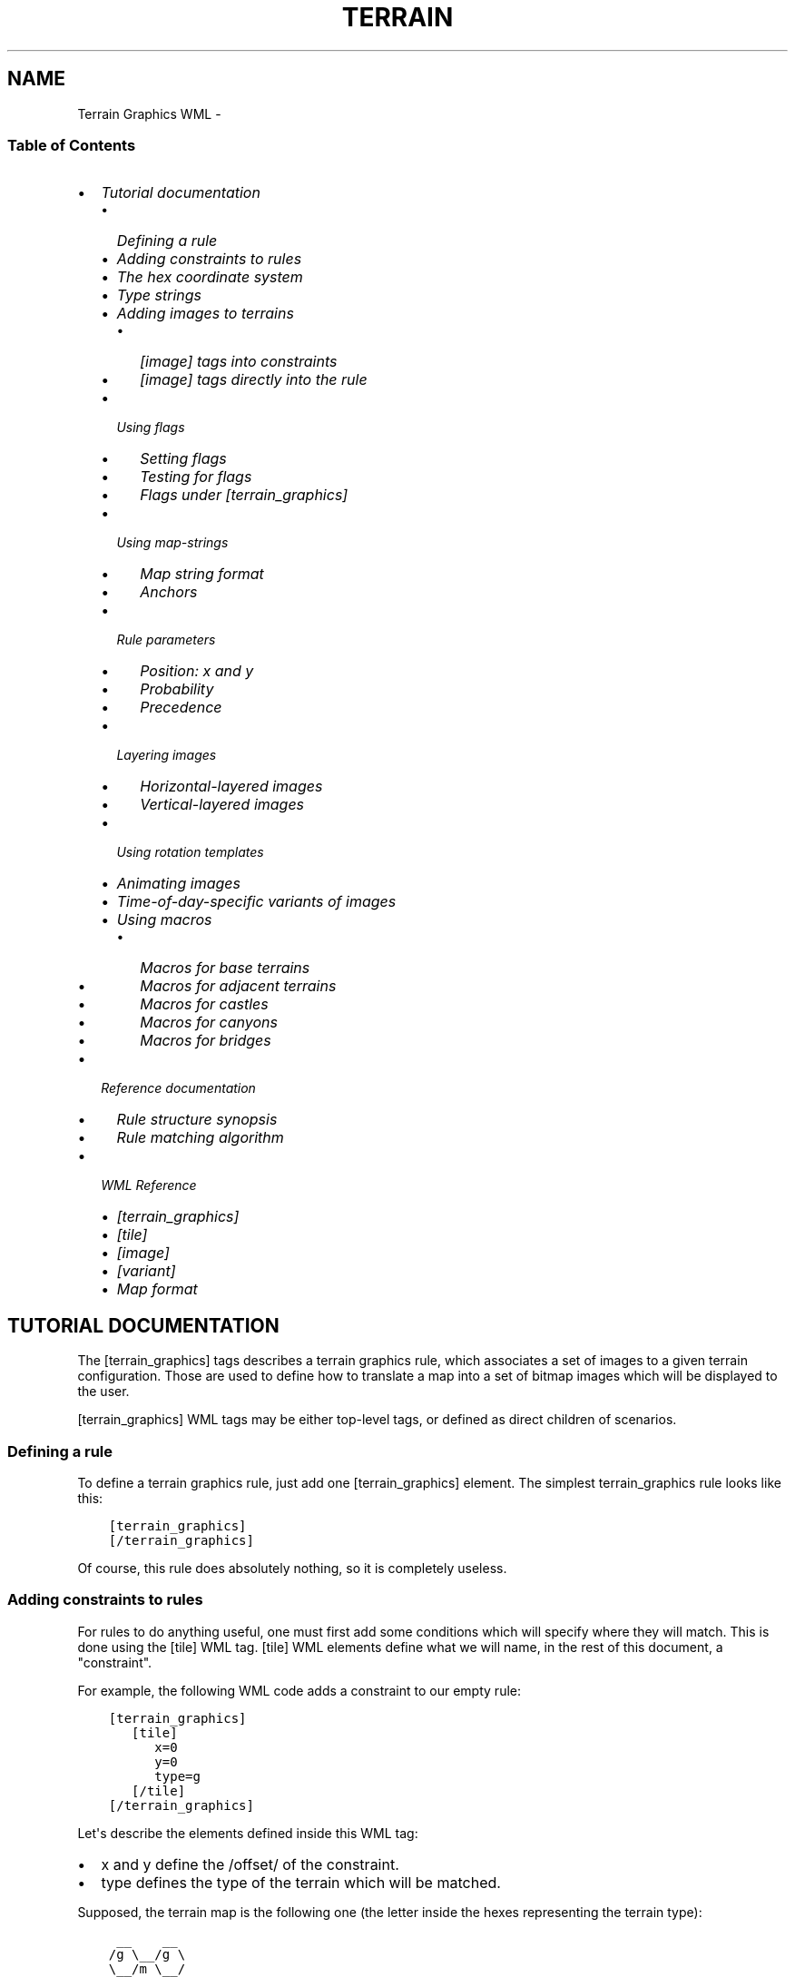 .\" Man page generated from reStructuredText.
.
.TH TERRAIN GRAPHICS WML  "" "" ""
.SH NAME
Terrain Graphics WML \- 
.
.nr rst2man-indent-level 0
.
.de1 rstReportMargin
\\$1 \\n[an-margin]
level \\n[rst2man-indent-level]
level margin: \\n[rst2man-indent\\n[rst2man-indent-level]]
-
\\n[rst2man-indent0]
\\n[rst2man-indent1]
\\n[rst2man-indent2]
..
.de1 INDENT
.\" .rstReportMargin pre:
. RS \\$1
. nr rst2man-indent\\n[rst2man-indent-level] \\n[an-margin]
. nr rst2man-indent-level +1
.\" .rstReportMargin post:
..
.de UNINDENT
. RE
.\" indent \\n[an-margin]
.\" old: \\n[rst2man-indent\\n[rst2man-indent-level]]
.nr rst2man-indent-level -1
.\" new: \\n[rst2man-indent\\n[rst2man-indent-level]]
.in \\n[rst2man-indent\\n[rst2man-indent-level]]u
..
.\" vim:ft=rst:
.
.SS Table of Contents
.INDENT 0.0
.IP \(bu 2
\fI\%Tutorial documentation\fP
.INDENT 2.0
.IP \(bu 2
\fI\%Defining a rule\fP
.IP \(bu 2
\fI\%Adding constraints to rules\fP
.IP \(bu 2
\fI\%The hex coordinate system\fP
.IP \(bu 2
\fI\%Type strings\fP
.IP \(bu 2
\fI\%Adding images to terrains\fP
.INDENT 2.0
.IP \(bu 2
\fI\%[image] tags into constraints\fP
.IP \(bu 2
\fI\%[image] tags directly into the rule\fP
.UNINDENT
.IP \(bu 2
\fI\%Using flags\fP
.INDENT 2.0
.IP \(bu 2
\fI\%Setting flags\fP
.IP \(bu 2
\fI\%Testing for flags\fP
.IP \(bu 2
\fI\%Flags under [terrain_graphics]\fP
.UNINDENT
.IP \(bu 2
\fI\%Using map\-strings\fP
.INDENT 2.0
.IP \(bu 2
\fI\%Map string format\fP
.IP \(bu 2
\fI\%Anchors\fP
.UNINDENT
.IP \(bu 2
\fI\%Rule parameters\fP
.INDENT 2.0
.IP \(bu 2
\fI\%Position: x and y\fP
.IP \(bu 2
\fI\%Probability\fP
.IP \(bu 2
\fI\%Precedence\fP
.UNINDENT
.IP \(bu 2
\fI\%Layering images\fP
.INDENT 2.0
.IP \(bu 2
\fI\%Horizontal\-layered images\fP
.IP \(bu 2
\fI\%Vertical\-layered images\fP
.UNINDENT
.IP \(bu 2
\fI\%Using rotation templates\fP
.IP \(bu 2
\fI\%Animating images\fP
.IP \(bu 2
\fI\%Time\-of\-day\-specific variants of images\fP
.IP \(bu 2
\fI\%Using macros\fP
.INDENT 2.0
.IP \(bu 2
\fI\%Macros for base terrains\fP
.IP \(bu 2
\fI\%Macros for adjacent terrains\fP
.IP \(bu 2
\fI\%Macros for castles\fP
.IP \(bu 2
\fI\%Macros for canyons\fP
.IP \(bu 2
\fI\%Macros for bridges\fP
.UNINDENT
.UNINDENT
.IP \(bu 2
\fI\%Reference documentation\fP
.INDENT 2.0
.IP \(bu 2
\fI\%Rule structure synopsis\fP
.IP \(bu 2
\fI\%Rule matching algorithm\fP
.UNINDENT
.IP \(bu 2
\fI\%WML Reference\fP
.INDENT 2.0
.IP \(bu 2
\fI\%[terrain_graphics]\fP
.IP \(bu 2
\fI\%[tile]\fP
.IP \(bu 2
\fI\%[image]\fP
.IP \(bu 2
\fI\%[variant]\fP
.IP \(bu 2
\fI\%Map format\fP
.UNINDENT
.UNINDENT
.SH TUTORIAL DOCUMENTATION
.sp
The [terrain_graphics] tags describes a terrain graphics rule, which associates
a set of images to a given terrain configuration. Those are used to define how
to translate a map into a set of bitmap images which will be displayed to the
user.
.sp
[terrain_graphics] WML tags may be either top\-level tags, or defined as direct
children of scenarios.
.SS Defining a rule
.sp
To define a terrain graphics rule, just add one [terrain_graphics] element. The
simplest terrain_graphics rule looks like this:
.INDENT 0.0
.INDENT 3.5
.sp
.nf
.ft C
[terrain_graphics]
[/terrain_graphics]
.ft P
.fi
.UNINDENT
.UNINDENT
.sp
Of course, this rule does absolutely nothing, so it is completely useless.
.SS Adding constraints to rules
.sp
For rules to do anything useful, one must first add some conditions which will
specify where they will match. This is done using the [tile] WML tag.
[tile] WML elements define what we will name, in the rest of this document, a
"constraint".
.sp
For example, the following WML code adds a constraint to our empty rule:
.INDENT 0.0
.INDENT 3.5
.sp
.nf
.ft C
[terrain_graphics]
   [tile]
      x=0
      y=0
      type=g
   [/tile]
[/terrain_graphics]
.ft P
.fi
.UNINDENT
.UNINDENT
.sp
Let\(aqs describe the elements defined inside this WML tag:
.INDENT 0.0
.IP \(bu 2
x and y define the /offset/ of the constraint.
.IP \(bu 2
type defines the type of the terrain which will be matched.
.UNINDENT
.sp
Supposed, the terrain map is the following one (the letter inside the hexes
representing the terrain type):
.INDENT 0.0
.INDENT 3.5
.sp
.nf
.ft C
 __    __
/g \e__/g \e
\e__/m \e__/
/g \e__/c \e
\e__/c \e__/
/c \e__/c \e
\e__/  \e__/
.ft P
.fi
.UNINDENT
.UNINDENT
.sp
The rule we defined will match on each terrains marked "g"
.sp
What is the use of those "offsets", then? Those allow for a rule to match, a
combination of terrains and not a single terrain. Suppose, for example, we want
the rule to match the following terrain configuration:
.INDENT 0.0
.INDENT 3.5
.sp
.nf
.ft C
 __
/g \e__
\e__/c \e
   \e__/
.ft P
.fi
.UNINDENT
.UNINDENT
.sp
To achieve this, we will define the rule like this:
.INDENT 0.0
.INDENT 3.5
.sp
.nf
.ft C
[terrain_graphics]
   [tile]
      x=0
      y=0
      type=g
   [/tile]
   [tile]
      x=1
      y=0
      type=c
   [/tile]
[/terrain_graphics]
.ft P
.fi
.UNINDENT
.UNINDENT
.sp
Here, this rule has 2 constraints:
.INDENT 0.0
.IP \(bu 2
The first one which specifies that the terrain at the offset (0, 0), should
be of type "g"
.IP \(bu 2
The second one which specifies that the terrain at the offset (1, 0) should
be of type "c"
.UNINDENT
.SS The hex coordinate system
.sp
To reference hexes with a system of 2 coordinates, the Wesnoth map model is
used. The top\-left hex is numbered (0, 0), then the hex immediately to its SE
side is numbered (1, 0), then the hex immediately to its NE side is numbered
(2, 0), etc. The hex immediately behind the hex numbered (0, 0) is (1, 0), and
so on. Here is a picture representing coordinates of hexes:
.INDENT 0.0
.INDENT 3.5
.sp
.nf
.ft C
  ____        ____        ____        ____
 /    \e      /    \e      /    \e      /    \e
/ 0,0  \e____/ 2,0  \e____/ 4,0  \e____/ 6,0  \e
\e      /    \e      /    \e      /    \e      /
 \e____/ 1,0  \e____/ 3,0  \e____/ 5,0  \e____/
 /    \e      /    \e      /    \e      /    \e
/ 0,1  \e____/ 2,1  \e____/ 4,1  \e____/ 6,1  \e
\e      /    \e      /    \e      /    \e      /
 \e____/ 1,1  \e____/ 3,1  \e____/ 5,1  \e____/
 /    \e      /    \e      /    \e      /    \e
/ 0,2  \e____/ 2,2  \e____/ 4,2  \e____/ 6,2  \e
\e      /    \e      /    \e      /    \e      /
 \e____/ 1,2  \e____/ 3,2  \e____/ 5,2  \e____/
 /    \e      /    \e      /    \e      /    \e
/ 0,3  \e____/ 2,3  \e____/ 4,3  \e____/ 6,3  \e
\e      /    \e      /    \e      /    \e      /
 \e____/ 1,3  \e____/ 3,3  \e____/ 5,3  \e____/
      \e      /    \e      /    \e      /
       \e____/      \e____/      \e____/
.ft P
.fi
.UNINDENT
.UNINDENT
.sp
When we talk about an offset OF (xo, yo) FROM (xf, yf), we talk about the point
which would be at the position  (xo, yo) if (xf, yf) was (0, 0). This is \fInot\fP
always the sum of coordinates! For example, the offset (1,0) from (2,0) is (3,
0), but the offset (1, 0) from (3, 0) is (4, 1)
.SS Type strings
.sp
What if we want a constraint to be able to match several terrain types? To do
this, just put the list of types we want to match in the \fBtype=\fP element of
the [tile] tag. For example, the following rule will match any terrain with is
either grassland (g), or dirt (r):
.INDENT 0.0
.INDENT 3.5
.sp
.nf
.ft C
[terrain_graphics]
   [tile]
      x=0
      y=0
      type=gr
   [/tile]
[/terrain_graphics]
.ft P
.fi
.UNINDENT
.UNINDENT
.sp
The following characters are also possible:
.INDENT 0.0
.IP \(bu 2
The \fB*\fP character means \(aqany terrain\(aq. Any constraint with the
\fBtype=*\fP element will match any possible terrain type. We\(aqll see below for
actual uses of such constraints.
.IP \(bu 2
The \fB!\fP character inverts the meaning of the terrain type list. Instead of
matching terrains which are in the list, the constraint will match terrains
which are not in the list.
.UNINDENT
.SS Adding images to terrains
.sp
Now that we have "rules" which can "match", we need to make the do something
useful, that is, adding new images to terrains. This is done using the
\fB[image]\fP tag. The basic syntax for \fB[image]\fP tags is the following one:
.INDENT 0.0
.INDENT 3.5
.sp
.nf
.ft C
[image]
   name=<name>
[/image]
.ft P
.fi
.UNINDENT
.UNINDENT
.sp
Where <name> is to be replaced by the base filename of the image. The string
"terrain/" will be prepended to this name, and the string ".png" will be
appended to it, to generate the actual filename of the image.
.sp
Image tags may appear into constraints, or into rules; those have slightly
different meanings.
.SS [image] tags into constraints
.sp
When [image] tags are placed into constraints, they must specify a single\-hex
image (currently, that means the ipmage must be 72x72). When the rule which
contains the given contraint matches (that is, when all the rule\(aqs constraint
match,) the image will be added to the hex corresponding to the constraint. For
example, if our rule looks like this:
.INDENT 0.0
.INDENT 3.5
.sp
.nf
.ft C
[terrain_graphics]
   [tile]
      x=0
      y=0
      type=g
   [/tile]
   [tile]
      x=1
      y=0
      type=c
      [image]
         name=foobar
      [/image]
   [/tile]
[/terrain_graphics]
.ft P
.fi
.UNINDENT
.UNINDENT
.sp
And if the terrain looks like this:
.INDENT 0.0
.INDENT 3.5
.sp
.nf
.ft C
 __    __
/g \e__/g \e
\e__/m \e__/
/g \e__/c \e
\e__/c*\e__/
/c \e__/c \e
\e__/  \e__/
.ft P
.fi
.UNINDENT
.UNINDENT
.sp
Then the tile at coordinate (1,1) (the one marked with a star) will get the
image "terrains/foobar.png". The other tiles will get nothing from this rule,
even the tile at the coordinates (0,1), which corresponds to the first
constraint of this rule.
.sp
Several images may appear in a single constraint. Images may appear each
constraint of a rule.
.SS [image] tags directly into the rule
.sp
When [image] tags are directly placed into a rule, they may specify a multi\-hex
image. The image will be split into sub\-images the size of a hex, and each of
those sub\-images will be added to the corresponding hex, if the rule contains a
constraint in that position.
.sp
For example, consider the following rule:
.INDENT 0.0
.INDENT 3.5
.sp
.nf
.ft C
[terrain_graphics]
   [tile]
      x=0
      y=0
      type=g
   [/tile]
   [tile]
      x=1
      y=0
      type=c
   [/tile]
   [image]
      name=foobar
   [/image]
[/terrain_graphics]
.ft P
.fi
.UNINDENT
.UNINDENT
.sp
The foobar image being a 126x108 image which looks like this:
.INDENT 0.0
.INDENT 3.5
.sp
.nf
.ft C
________________
| /    \e       |
|/  A   \e____  |
|\e (0,0)/    \e |
| \e____/  B   \e|
|      \e (1,0)/|
|_______\e____/_|
.ft P
.fi
.UNINDENT
.UNINDENT
.sp
The terrain, still is the same map:
.INDENT 0.0
.INDENT 3.5
.sp
.nf
.ft C
 __    __
/g \e__/g \e
\e__/m \e__/
/g+\e__/c \e
\e__/c*\e__/
/c \e__/c \e
\e__/  \e__/
.ft P
.fi
.UNINDENT
.UNINDENT
.sp
Here, the part marked "A" of the image will be applied to the hex marked with a
+, whereas the part marked "B" of the image will be added to the hex marked
with a *.
.sp
However, suppose we wish to define a village which casts a shadow on nearby
tiles. We draw a 126x144 image like the following one [*]:
.INDENT 0.0
.INDENT 3.5
.sp
.nf
.ft C
________________
|              |
|        ____  |
|       /    \e |
|  ____/  V   \e|
| /    \e (1,0)/|
|/shadow\e____/ |
|\e (0,1)/      |
|_\e____/_______|
.ft P
.fi
.UNINDENT
.UNINDENT
.IP [*] 5
Notice that, when maps are cut, the top\-left part of the map always is a
full hex, namely the hex marked (0,0), even if it doesn\(aqt correspond to
anything on the map.
.sp
The rule only matches villages, so we should be tempted to write something like
that (assuming B is the village tile):
.INDENT 0.0
.INDENT 3.5
.sp
.nf
.ft C
[terrain_graphics]
   [tile]
      x=1
      y=0
      type=B
   [/tile]
   [image]
      name=shadow\-village
   [/image]
[/terrain_graphics]
.ft P
.fi
.UNINDENT
.UNINDENT
.sp
However, this will \fBnot\fP work: the village will be displayed, but not the
shadow! Remember what was written before: \fIthose sub\-images will be added to
the corresponding hex, if the rule contains a constraint in that position.\fP As
there is no constraint at the location (0,1), there will be no image either.
.sp
So, the solution is to add a match\-all constraint, like this:
.INDENT 0.0
.INDENT 3.5
.sp
.nf
.ft C
[terrain_graphics]
   [tile]
      x=1
      y=0
      type=B
   [/tile]
   [tile]
      x=0
      y=1
      type=*
   [/tile]
   [image]
      name=shadow\-village
   [/image]
[/terrain_graphics]
.ft P
.fi
.UNINDENT
.UNINDENT
.sp
Here, everything will work correctly.
.SS Using flags
.sp
Rules may also set flags upon matching, and check for the absence, or presence,
of flags, before being applied. This allows, for example, to make some
mutually\-exclusive rules. Flags are character strings whicy may be added to
each hex of the map. Flags are not visible to the user, and only are used for
the purpose of calculating terrain graphics.
.SS Setting flags
.sp
A [tile] tag may have the \fBset_flag\fP element present, followed by a
comma\-separated list of flags. This specifies that, when the rule which
contains this constraint does match, the following flags are to be set to the
terrain corrsponding to this constraint.
.SS Testing for flags
.sp
A [tile] tag may have the \fBhas_flag\fP element present, followed by a
comma\-separated list of flags. This specifies that this constraint will only
match if the corresponding hex has \fIeach\fP of the flags present in the list.
Those flags may have been set be previous rules.
.sp
A [tile] tag may have the \fBno_flag\fP element present, followed by a
comma\-separated list of flags. This specifies that this constraint will only
match if \fInone\fP of the flags present in the list are present on the
corresponding hex.
.SS Flags under [terrain_graphics]
.sp
\fBset_flag\fP, \fBhas_flag\fP and \fBno_flag\fP may also be defined as children of
[terrain_graphics] WML elements. Doing this is equivalent to defining those
same flags in each constraint.
.sp
A common use for flags is to make mutually\-exclusive rules. For example, if we
have one rule which defines a 2\-hex grassland tile, and another rule which
defines a 1\-hex grassland tile, we do not want both to appear on the same hex.
So, the rules may be defined like that:
.INDENT 0.0
.INDENT 3.5
.sp
.nf
.ft C
[terrain_graphics]
   [tile]
      x=0
      y=0
      type=g
   [/tile]
   [tile]
      x=0
      y=1
      type=g
   [/tile]
   [image]
      name=2\-tile\-grassland
   [/image]
   set_flag=base
[/terrain_graphics]

[terrain_graphics]
   [tile]
      x=0
      y=0
      type=g
   [/tile]
   [image]
      name=1\-tile\-grassland
   [/image]
   no_flag=base
[/terrain_graphics]
.ft P
.fi
.UNINDENT
.UNINDENT
.sp
Here, the first rule, regarding the 2\-tile grassland, will be checked first. If
it does match, it will set, on both hexes, the flag "base". Hence, the second
rule won\(aqt match on any of those hexes, because it has "no_flag=base".
.sp
It is quite common to add, in the same rule, \fBset_flag=flag\fP and
\fBno_flag=flag\fP\&. This allows to define a set of mutually\-exclusive rules,
irrespectively of the order in which they will be applied.
.SS Using map\-strings
.sp
Defining large multi\-hex terrains may be rather confusing when the number of
tiles increase. To make this simpler, a shortcut notation was introduced:
map\-strings. Map strings are defined by adding a \fBmap\fP element under a
\fBterrain_graphics\fP tag.
.SS Map string format
.sp
Map strings are stings, generally multi\-line, which are parsed the following
way:
.INDENT 0.0
.IP \(bu 2
Starting empty lines are discarded.
.IP \(bu 2
If the first non\-empty line starts with a space, it is given the line number
"1". Else, it is given the line\-number "0"
.IP \(bu 2
If the line is odd\-numbered, its first 2 characters are discarded
.IP \(bu 2
The rest of the line is split into 4\-character chunks (or smaller if less
characters are left in the current line.)
.IP \(bu 2
For each of those 4\-character chunks:
.INDENT 2.0
.IP \(bu 2
If the chunk consists in a dot, it is ignored.
.IP \(bu 2
If the chunk consists a combination of any characters except digits, a new
rule is created.
.IP \(bu 2
If the chunk consists in digits, a new \fI\%anchor\fP is created (see below.)
.IP \(bu 2
The column\-number is increased by one.
.UNINDENT
.UNINDENT
.sp
A rule created by a map will be the exact equivalent of the following WML:
.INDENT 0.0
.INDENT 3.5
.sp
.nf
.ft C
[tile]
   x=<x>
   y=<y>
   type=<type>
[/time]
.ft P
.fi
.UNINDENT
.UNINDENT
.sp
Where <type> is the 4\-character string of the current chunk, and where x and y
are given by the following formula:
.sp
x = (lineno % 2) + colno * 2
y = lineno / 2
.sp
"%" being the modulus operator, and "/" the integer division operator.
.sp
For example, the following notations will be equivalent.
.sp
Map notation:
.INDENT 0.0
.INDENT 3.5
.sp
.nf
.ft C
[terrain_graphics]
  map="
g   !c
  mh
gd"
[/terrain_graphics]
.ft P
.fi
.UNINDENT
.UNINDENT
.sp
Classic notation:
.INDENT 0.0
.INDENT 3.5
.sp
.nf
.ft C
[terrain_graphics]
   [tile]
      x=0
      y=0
      type=g
   [/tile]
   [tile]
      x=1
      y=0
      type=mh
   [/tile]
   [tile]
      x=2
      y=0
      type=!c
   [/tile]
   [tile]
      x=0
      y=1
      type=gd
   [/tile]
[/terrain_graphics]
.ft P
.fi
.UNINDENT
.UNINDENT
.SS Anchors
.sp
As was stated before, maps may, instead of specifying terrains, may also
specify "anchors". Anchors do not define actual rules. However, when an anchor
is set, any [tile] WML child tag may use, instead of \fBx\fP and \fBy\fP, the WML
element \fBpos=<anchor>\fP, where anchor is the index of the anchor, from 0 to 9.
This will define a rule as normal, except that its offset will be the offset of
the anchor.
.sp
An useful feature is that a same anchor may be specified multiple times. When a
[tile] tag uses this anchor, this will create several rules at once! For
example: the following notations are equivalent:
.INDENT 0.0
.INDENT 3.5
.sp
.nf
.ft C
[terrain_graphics]
   map="
  1
1   1
  2
1   1
  1"
   [tile]
      pos=1
      type=m
      set_flag=adjacent_to_foo
   [tile]
   [tile]
      pos=2
      type=m
      no_flag=adjacent_to_foo
      [image]
         name=foo
      [/image]
   [/tile]
[/terrain_graphics]
.ft P
.fi
.UNINDENT
.UNINDENT
.sp
And:
.INDENT 0.0
.INDENT 3.5
.sp
.nf
.ft C
[terrain_graphics]
   [tile]
      x=1
      y=0
      type=m
      set_flag=adjacent_to_foo
   [/tile]
   [tile]
      x=0
      y=1
      type=m
      set_flag=adjacent_to_foo
   [/tile]
   [tile]
      x=1
      y=1
      no_flag=adjacent_to_foo
      [image]
         name=foo
      [/image]
   [/tile]
   [tile]
      x=2
      y=1
      type=m
      set_flag=adjacent_to_foo
   [/tile]
   [tile]
      x=0
      y=2
      type=m
      set_flag=adjacent_to_foo
   [/tile]
   [tile]
      x=1
      y=2
      type=m
      set_flag=adjacent_to_foo
   [/tile]
   [tile]
      x=1
      y=3
      type=m
      set_flag=adjacent_to_foo
   [/tile]
[/terrain_graphics]
.ft P
.fi
.UNINDENT
.UNINDENT
.SS Rule parameters
.sp
The 2 elements \fBprobability\fP, and \fBprecedence\fP, and the \fBx\fP and \fBy\fP
couple, may be added directly under the [terrain_graphics] WML tag. Those
affect the rule as a whole, and have the following meaning:
.SS Position: x and y
.sp
If a rule defines the \fBx\fP and \fBy\fP elements, it may only match on this
position of the screen (provided all other conditions are met). May be useful
for some scenario\-specific terrains that only may appear at one given position.
.SS Probability
.sp
The \fBprobability\fP element defines the probability of a rule to match, when
all other conditions are met. It is a number from 0 to 100, 0 meaning "this
rule will never match", and 100 "this rules always matches, provided all other
conditions are met."
.SS Precedence
.sp
Usually, rules do not define any precedence, and are executed in the order they
are defined. rules with a lower precedence will always be executed before rules
with a higher precedence. This allows for custom scenario to define custom
rules and to choose whether they have to be defined before, or after generic
rules.
.SS Layering images
.sp
When images are defined like what was explained above, without any layering
information, they will be displayed on\-screen in a first\-to\-last way, that is,
images which are added first go into the background, and images which are added
last go into the foreground. This may not be what we expect; so, in general,
some "layering"\-related elements are added to the images, directly into the
[image] WML tags.
.sp
2 layering models exist; an image can use either model. The two layering models
are the horizontal model, and the vertical model. Model is selected with the
\fBposition\fP element.
.SS Horizontal\-layered images
.sp
The simplest, default layering model is called the "horizontal" model. Images
are set to usie the horizontal model by either specifying
\fBposition=horizontal\fP in the [image] tag, or by not specifying a position at
all.
.sp
The horizontal layering model is pretty simple: each image may define, using
the \fBlayer\fP element, which layer it is in. The layer index is an integer
number going from \-1000 (most background) to +1000 (most foreground) (actually,
using higher and lower number should work, but this may change.) Images which
have negative layeris are displayed behind unit graphics; images which have
positive layers are displayed in front of unit graphics.
.sp
Images which are in the same layer are ordered the classic way, in the order
they are defined. If an image does not specify a layer, it will be assumed to
be in layer 0.
.sp
For example, suppose the two following rules:
.INDENT 0.0
.INDENT 3.5
.sp
.nf
.ft C
[terrain_graphics]
   [tile]
      x=0
      y=0
      type=t
      [image]
         position=horizontal
         layer=\-500
         name=village_foreground
      [/image]
   [/tile]
[/terrain_graphics]

[terrain_graphics]
   [tile]
      x=0
      y=0
      type=t
      [image]
         position=horizontal
         layer=\-1000
         name=village_background
      [/image]
   [/tile]
[/terrain_graphics]
.ft P
.fi
.UNINDENT
.UNINDENT
.sp
In this case, village_background will be drawn behind village_foreground, even
if it is defined after it.
.SS Vertical\-layered images
.sp
Images may also specify \fBposition=vertical\fP in the [image] tag, so they use
the "vertical" model. Vertical\-layered images are not disposed in flat, stacked
layers, but are instead assumed, when they are rendered, to have an (x, y)
position on the screen. They are, then, drawn according the rule which states
that objects in the bottom are hidden by objects in the front.
.sp
To use the vertical model, [image] tags should contain the \fBbase\fP element,
like this:
.INDENT 0.0
.INDENT 3.5
.sp
.nf
.ft C
base=x,y
.ft P
.fi
.UNINDENT
.UNINDENT
.sp
Where x, and y, are the coordinates, in pixels, of the base of the image (that
is, the virtual point at which the image would be in contact of the ground).
Those coordinates are relative to the top\-left\-corner of the image.
.sp
If the image is a single\-hex image, this means that the \fBbase\fP coordinates
are relative to the top\-left corner of the smallest square containing the tile
hex.
.sp
If the image is a multi\-hex image (see the \fI\%[image] tags directly into the rule\fP
section for more info,) this means that the \fBbase\fP coordinates are relative
to the top\-left corner of the multi\-hex image. Please note that, when using
multi\-hex images, the top\-left hex of the image always is assumed to ihave hex
coordinates (0,0) (see above). The coordinates of \fBbase\fP will always be
relative to the top\-left of  \fBthis hex\fP, even if the rules contains no
constraint regarding (0, 0).
.sp
\fBNote\fP: for positioning purposes, units are supposed to be in the position
(36,54) relative to the top\-left corner of the square containing their hex.
This means that any image in front of this may hide units.
.sp
\fBNote\fP: vertical\-layered images are always drawn in front of
horizontal\-layered images which have a negative layer, whatever their
respective layers and base coordinates may otherwise be. Vertical\-layered
images are always drawn behind horizontal\-layered images which have a positive
layer. [\(dg]
.IP [\(dg] 5
However, this may be broken in wesnoth up to 0.8.11
.SS Using rotation templates
.sp
Rules sometimes are rotated versions of other, similar rules. To simplify the
definition of such rules, the notion of "rotation templates" was introduced.
Those are [terrain_graphics] definitions which do not define one rule, but may
define up to 6 rules, each one rotated by a Pi/3 [‡] angle.
.sp
To define a rotation template, defines a [terrain_graphics] rule, as usual,
except that this rule should contain the \fBrotations\fP element, followed by a
list of 6 comma\-separated strings (usually short ones.)
.sp
The image names and flag names of the rule and of its constraints may contain
template strings of the form \fB@Rn\fP, n being a number from 0 to 5.
.sp
A template rule will generate 6 rules, which are similar to the template,
except that:
.INDENT 0.0
.IP \(bu 2
The map of constraints of this rule will be rotated by an angle, from 0 to 5
pi / 6. Note that the relative positions of the constraints will be rotated,
too; and so will the "base" of images whose position is set to "vertical".
.sp
After being rotated, each set of constraint will be translated, so that:
.INDENT 2.0
.IP \(bu 2
There is no constraint with negative coordinates
.IP \(bu 2
There is at least one constraint which has x=0
.IP \(bu 2
There is at least one constraint which has y=0
.UNINDENT
.sp
This is important, because, for example, rules about multi\-hex images will
then apply as usual, using the modified set of constraints
.IP \(bu 2
On the rule which is rotated to 0rad, the template strings @R0, @R1, @R2,
@R3, @R4, @R5, will be replaced by the corresponding r0, r1, r2, r3, r4, r5
variables given in the rotations= element.
.IP \(bu 2
On the rule which is rotated to pi/3 rad, the template strings @R0, @R1, @R2
etc. will be replaced by the corresponding \fIr1, r2, r3, r4, r5, r0\fP (note the
shift in indices).
.IP \(bu 2
On the rule rotated 2pi/3, those will be replaced by r2, r3, r4, r5, r0, r1
and so on.
.UNINDENT
.sp
For example, the following notations are equivalent
.sp
The compact template\-based rotation:
.INDENT 0.0
.INDENT 3.5
.sp
.nf
.ft C
[terrain_graphics]
    map="
1
  g"
    [tile]
       pos=1
       image=bar\-@R0\-@R3
    [/tile]
    rotations=se,s,sw,nw,n,ne
[/terrain_graphics]
.ft P
.fi
.UNINDENT
.UNINDENT
.sp
And the quite verbose classic notation:
.INDENT 0.0
.INDENT 3.5
.sp
.nf
.ft C
[terrain_graphics]
    map="
1
  g"
    [tile]
       pos=1
       image=bar\-se\-nw
    [/tile]
[/terrain_graphics]
[terrain_graphics]
    map="
1

g"
    [tile]
       pos=1
       image=bar\-s\-n
    [/tile]
[/terrain_graphics]
[terrain_graphics]
    map="
  1
g"
    [tile]
       pos=1
       image=bar\-sw\-ne
    [/tile]
[/terrain_graphics]
[terrain_graphics]
    map="
g
  1"
    [tile]
       pos=1
       image=bar\-nw\-se
    [/tile]
[/terrain_graphics]
[terrain_graphics]
    map="
  g

  1"
    [tile]
       pos=1
       image=bar\-n\-s
    [/tile]
[/terrain_graphics]
[terrain_graphics]
    map="
  g
1"
    [tile]
       pos=1
       image=bar\-ne\-sw
    [/tile]
[/terrain_graphics]
.ft P
.fi
.UNINDENT
.UNINDENT
.IP [‡] 5
All angles will here be expressed in radians.
.SS Animating images
.sp
Images may may be animated instead of being static. To do this, specify a list
of comma\-separated images in the \fBname\fP element of the \fBimage\fP tag. This
will generate an animation, each frame being displayed during 100ms.
.sp
The duration of each frame may be specified, to have a different value than the
default 100 ms, by adding, after the image name, a colon (:), followed by a
number representing a time in milliseconds.
.sp
For example, take the following declaration:
.INDENT 0.0
.INDENT 3.5
.sp
.nf
.ft C
[image]
   name=frame1,frame2,frame3:300,frame4:200,frame5
[/image]
.ft P
.fi
.UNINDENT
.UNINDENT
.sp
It will define an animation composed of the following 5 frames:
.sp
Image  Duration
====== ========
frame1 100 ms
frame2 100 ms
frame3 300 ms
frame4 200 ms
frame5 100 ms
.SS Time\-of\-day\-specific variants of images
.sp
It is possible, for images, to have several variants; the actual variant
displayed being selected according to the current time\-of\-day. The notation
introduced above, using the \fBname\fP attribute to define the image used,
actually defines the default variant of the image; that is, the variant that
will be used, either if there is no time\-of\-day (for example, in the editor,)
or if the current time\-of\-day is not specified in another variant.
.sp
Variants may be defined by adding the [variant] child tag to the [image] tag.
[variant] child tags have 2 elements:
.INDENT 0.0
.IP \(bu 2
The \fBtod\fP elements which specifies the time\-of\-day this variant applies to
(see the file data/schedules.cfg for the list of times\-of\-day.
.IP \(bu 2
The \fBname\fP element which has the same exact meaning as the \fBname\fP element
of the [image] tag (and may, for example, carry animations etc), which will
be used in place of the default \fBname\fP when the time\-of\-day matches.
.UNINDENT
.sp
For example, the following WML code specifies a village which has smoke when it
is the night:
.INDENT 0.0
.INDENT 3.5
.sp
.nf
.ft C
[terrain_graphics]
   [tile]
      x=0
      y=0
      type=t
      [image]
         name=village
         [variant]
            tod=first_watch
            name=village\-dusk,village\-dusk2,village\-dusk3,village\-dusk4
         [/variant]
         [variant]
            tod=second_watch
            name=village\-dusk,village\-dusk2,village\-dusk3,village\-dusk4
         [/variant]
      [/image]
   [/tile]
[/terrain_graphics]
.ft P
.fi
.UNINDENT
.UNINDENT
.SS Using macros
.SS Macros for base terrains
.SS Macros for adjacent terrains
.SS Macros for castles
.SS Macros for canyons
.SS Macros for bridges
.SH REFERENCE DOCUMENTATION
.SS Rule structure synopsis
.INDENT 0.0
.INDENT 3.5
.sp
.nf
.ft C
+\-\-\-\-\-\-\-\-\-\-\-\-\-\-\-\-\-\-\-\-\-\-\-\-\-\-+
| Rule                     |
|  +\-\-\-\-\-\-\-\-\-\-\-\-\-\-\-\-\-\-\-\-+  |
|  | Constraint         |  |
|  |                    |  |
|  | * offset           |  |
|  | * typestring       |  |
|  | * has_flags        |  |
|  | * set_flags        |  |
|  | * no_flags         |  |
|  |                    |  |
|  |  +\-\-\-\-\-\-\-\-\-\-\-\-\-\-+  |  |
|  |  | Image        |  |  |
|  |  +\-\-\-\-\-\-\-\-\-\-\-\-\-\-+  |  |
|  |  | Image        |  |  |
|  |  | ...          |  |  |
|  |  +\-\-\-\-\-\-\-\-\-\-\-\-\-\-+  |  |
|  +\-\-\-\-\-\-\-\-\-\-\-\-\-\-\-\-\-\-\-\-+  |
|  | Constraint         |  |
|  | ...                |  |
|  +\-\-\-\-\-\-\-\-\-\-\-\-\-\-\-\-\-\-\-\-+  |
|                          |
| * position               |
| * probability            |
| * precedence             |
|                          |
|  +\-\-\-\-\-\-\-\-\-\-\-\-\-\-+        |
|  | Image        |        |
|  +\-\-\-\-\-\-\-\-\-\-\-\-\-\-+        |
|  | Image        |        |
|  | ...          |        |
|  +\-\-\-\-\-\-\-\-\-\-\-\-\-\-+        |
+\-\-\-\-\-\-\-\-\-\-\-\-\-\-\-\-\-\-\-\-\-\-\-\-\-\-+
.ft P
.fi
.UNINDENT
.UNINDENT
.SS Rule matching algorithm
.sp
Each rule will be tested against each hex of the map. For a rule to match on a
given hex (let name this hex H), the following conditions have to be met:
.INDENT 0.0
.IP \(bu 2
Some random, 1 to 100 number must be inferior to the rule "probability"
.IP \(bu 2
If the rule has a position set, it may only match on this very location.
.IP \(bu 2
All constraints of the rule must match.
.UNINDENT
.sp
For a constraint of the rule to match, the following conditions have to be met:
.INDENT 0.0
.IP \(bu 2
The hex corresponding to this constraint must have a type which matches the
constraint\(aqs typestring:
.INDENT 2.0
.IP \(bu 2
We define the "hex corresponding to this constraint" as the hex, on the
map, whose location is the hex H + ofs, ofs being the offset of the
constraint.
.IP \(bu 2
The hex matches the constraint\(aqs typestring if any of those is true.
.INDENT 2.0
.IP \(bu 2
The typestring contains the metacharacter *.
.IP \(bu 2
The typestring does not start with the character \(aq!\(aq, and the hex\(aqs
terrain character is included in the typestring.
.IP \(bu 2
The typestring starts with the character \(aq!\(aq, and the hex\(aqs terrain
character is \fInot\fP included in the typestring.
.UNINDENT
.UNINDENT
.IP \(bu 2
The hex corresponding to this constraint must not have any flag in the
constraint\(aqs "no_flag" list.
.IP \(bu 2
The hex corresponding to this contraint must have all the flags present in
the constraint\(aqs "has_flag" list.
.UNINDENT
.SH WML REFERENCE
.SS [terrain_graphics]
.sp
The [terrain_graphics] tag represents a terrain graphics rule. It may contain
the following child tags:
.INDENT 0.0
.TP
.B \fI\%[image]\fP
when an image is defined in a [terrain_graphics] tag, it defines a
multi\-hex image which will be applied over all tiles of the rule.
.TP
.B \fI\%[tile]\fP
adds one (or several) constraints to the rule.
.UNINDENT
.sp
Additionnaly, the [terrain_graphics] tag may have the following elements:
.INDENT 0.0
.TP
.B \fBx\fP and \fBy\fP
format: <number>
.sp
Specifies the coordinates at which this rule can match. A rule which has
x\-y coordinates may only match at this position in the map, and nowhere
else.
.TP
.B \fBprobability\fP
format: <number>
.sp
A number from 0 to 100. Means that this rule will only match, when all
other conditions are met, if a random number from 0 to 100 is inferior to
the \fBprobability\fP value. Obviously, 0 means this rule will never match,
and 100 means this rule will always match if all other conditions are met.
.TP
.B \fBprecedence\fP
format: <number>
.sp
An optional tag which allows to specify in which order rules are to be
tested. Generally, rules are tested in the order they are defined. However,
rules with a lower precedence will always de tested before rules with
higher precedence.
.TP
.B \fBmap\fP
format: see below
.sp
A string, generally a multi\-line one, graphically representing the
constraints of this rule. Maps are a shorthand notation to defining several
constraints using the \fI\%[tile]\fP element. Those have a special structure; see
below (\fI\%Map Format\fP\&.)
.TP
.B \fBset_flag\fP
Defining a \fBset_flag\fP element in a rule is identical to defining it on
each constraint of this rule.
.TP
.B \fBhas_flag\fP
Defining a \fBhas_flag\fP element in a rule is identical to defining it on
each constraint of this rule.
.TP
.B \fBno_flag\fP
Defining a \fBno_flag\fP element in a rule is identical to defining it on
each constraint of this rule.
.TP
.B \fBrotations\fP
format: <r0> "," <r1> "," <r2> "," <r3> "," <r4> "," <r5>
.sp
<r0> to <r5> being (usually short) strings.
.sp
Specifies that this [terrain_graphics] element does not define an actual
rule, but will serve as a template for creating up to 6 rotated rules.
.sp
Template rules are defined like normal rules, except that flags and image
filenames may contain template strings of the form \fB@Rn\fP, n being a
number from 0 to 5.
.sp
A template rule will generate 6 rules, which are similar to the
template, except that:
.INDENT 7.0
.IP \(bu 2
The map of constraints of this rule will be rotated by an angle, of 0 to
5 pi / 6
.IP \(bu 2
On the rule which is rotated to 0rad, the template strings @R0, @R1, @R2,
@R3, @R4, @R5, will be replaced by the corresponding r0, r1, r2, r3, r4,
r5 variables given in the rotations= element.
.IP \(bu 2
On the rule which is rotated to pi/3 rad, the template strings @R0, @R1,
@R2 etc. will be replaced by the corresponding \fIr1, r2, r3, r4,
r5, r0\fP (note the shift in indices).
.IP \(bu 2
On the rule rotated 2pi/3, those will be replaced by r2, r3, r4, r5, r0,
r1 and so on.
.UNINDENT
.UNINDENT
.SS [tile]
.sp
The [tile] element, in a [terrain_graphics] rule, adds one (or more) new
constraints to a rule. It may contain the following child tags:
.INDENT 0.0
.TP
.B \fI\%[image]\fP
Defining an [image] element inside of a [tile] element will define a
single\-hex image which will only be applied to the tile the constraint
applies to.
.UNINDENT
.sp
Additionally, the [tile] tag may contain the following elements:
.INDENT 0.0
.TP
.B \fBx\fP and \fBy\fP
format: <number>
.sp
Specify the offset of the constraint.
.TP
.B \fBloc\fP
format: <number>, <number>
.sp
An alternative notation for specifying the offset of the constraint.
.TP
.B \fBpos\fP
format: <number>
.sp
Specifies that this [tile] tag does not define a single constraint, but
instead, acts as a template for all constraints defined, on the map, with
an anchor of the same number (See \fI\%Map format\fP\&.)
.sp
Only meaningful if the [terrain_graphics] parent tag contains a \fBmap\fP
element.
.TP
.B \fBtype\fP
format: <string>
.sp
Defines the typestring for this constraint. This value represents a list of
characters. For the constraint to match, the corresponding terrain tile\(aqs
type must be one of those characters.
.sp
This string may contain the metacharacter "*" meaning "all terrains", and
the metacharacter "!", meaning "all terrains except those present in the
list."
.TP
.B \fBset_flag\fP
format: <flag> [ "," <flag> ] +
.sp
Specifies that, if the rule which contains this constraint matches, the
given flags will be applied to the corresponding terrain tile.
.TP
.B \fBhas_flag\fP
format: <flag> [ "," <flag> ] +
.sp
Specifies that this constraint will only match if the corresponding terrain
tile already has all the given flags.
.TP
.B \fBno_flag\fP
format: <flag> [ "," <flag> ] +
.sp
Specifies that this constraint will only match if the corresponding terrain
tile does \fInot\fP have any of the given flags.
.UNINDENT
.SS [image]
.sp
The [image] element, in the [terrain_graphics] element, or in a [tile]
elements, specify an image which will be added on the terrain, if the
corresponding rule does match.
.sp
It may contain the following child tags:
.INDENT 0.0
.TP
.B \fI\%[variant]\fP
A time\-of\-day specific variant of the image.
.UNINDENT
.sp
Images may contain the following elements:
.INDENT 0.0
.TP
.B \fBname\fP
format: <timed_image> ( "," <timed_image> ) +
.sp
<timed_image> ::= <image_name> [ ":" <timing> ]
.sp
If the name only contains one timed_image, it will be used as a base to
build the filename of the image corresponding to this [image] tag, with
"images/terrain/" prepended, and ".png" appended.
.sp
If the name contains several timed_images, it will correspond to an
animated image, each timed_image being a frame of the animation. For each
frame of the animation the <image_name> part corresponds to the base of the
filename, which will be built as shown above, and the <timing> part will
correspond to the duration, in milliseconds, of this frame.
.TP
.B \fBposition\fP
format: "horizontal" | "vertical"
.sp
The type of layering this image will use. If set to "horizontal", it will
use a layer\-based stack model. If set to vertical, images will be assumed
to have an (x,y) position on the screen, and will be layered according to
their coordinates.
.TP
.B \fBlayer\fP
format: <number>
.sp
Only meaningful if the \fBposition\fP tag was set to \fBhorizontal\fP\&. Images
with an horizontal position will be drawn, lower layer to upper layer,
without taking their position into account.
.TP
.B \fBbase\fP
format: <number> "," <number>
.sp
Only meaningful if the \fBposition\fP tag was set to \fBvertical\fP\&. Specifies
the coordinates of the "base" of the image, which is, the imaginary pixel
at which the image reaches the "floor", relative either to the top\-left
corner of the rule, or to the top\-left corner of the constraint hex,
depending on whether the image applies to a rule, or to a constraint.
.UNINDENT
.SS [variant]
.sp
[variant] tags represent a time\-of\-day\-specific version of an image. Variants
may contain the following elements:
.INDENT 0.0
.TP
.B \fBtod\fP
format: <string>
.sp
The identifier of the time\-of\-day this variant applies to. When the turn\(aqs
top is equal to this, the "name" element of this variant will replace the
"name" element of the parent image.
.TP
.B \fBname\fP
format: <timed_image> ( "," <timed_image> ) +
.sp
<timed_image> ::= <image_name> [ ":" <timing> ]
.sp
The image string, which will replace the "name" element of the parent image
on the right time\-of\-day.
.UNINDENT
.SS Map format
.\" Generated by docutils manpage writer.
.
